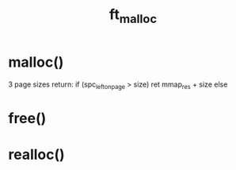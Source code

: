 #+TITLE: ft_malloc

* malloc()
3 page sizes
return:
if (spc_left_on_page > size)
ret mmap_res + size
else
* free()
* realloc()

